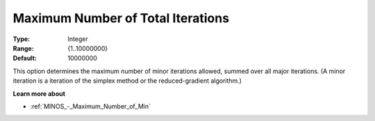 

.. _Limits_-_Maximum_Number_of_Tot:
.. _MINOS_Limits_-_Maximum_Number_of_Tot:


Maximum Number of Total Iterations
==================================



:Type:	Integer	
:Range:	{1..10000000}	
:Default:	10000000	



This option determines the maximum number of minor iterations allowed, summed over all major iterations. (A minor iteration is a iteration of the simplex method or the reduced-gradient algorithm.)



**Learn more about** 

*	:ref:`MINOS_-_Maximum_Number_of_Min`  



